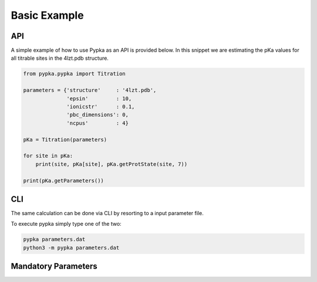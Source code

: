 Basic Example
=============

===
API
===

A simple example of how to use Pypka as an API is provided below. In
this snippet we are estimating the pKa values for all titrable sites
in the 4lzt.pdb structure.

.. code-block:: python
   
   from pypka.pypka import Titration

   parameters = {'structure'     : '4lzt.pdb',
                 'epsin'         : 10,
                 'ionicstr'      : 0.1,
                 'pbc_dimensions': 0,
                 'ncpus'         : 4}
   
   pKa = Titration(parameters)
   
   for site in pKa:
       print(site, pKa[site], pKa.getProtState(site, 7))
   
   print(pKa.getParameters())


===
CLI
===

The same calculation can be done via CLI by resorting to a input
parameter file.

.. code-block:: text
   :caption: parameter.dat
      
   structure       = 4lzt.pdb
   epsin           = 10
   ionicstr        = 0.1
   pbc_dimensions  = 0
   ncpus           = 4
   sites_A         = all

To execute pypka simply type one of the two:

.. code-block:: bash

   pypka parameters.dat
   python3 -m pypka parameters.dat

====================
Mandatory Parameters
====================

.. object:: structure
	    
   :type: str

   the PDB filename

.. object:: epsin
	    
   :type: float

   internal dielectric to be used in the PB calculations.

.. object:: ionicstr
	    
   :type: float

   ionic strength of the medium

.. object:: pbc_dimensions
	    
   :type: int

   number of dimensions with periodic boundaries. 0 for solvated
   proteins and 2 for lipidic systems

.. object:: ncpus
	    
   :type: int

   number of CPUs to use in the calculations

